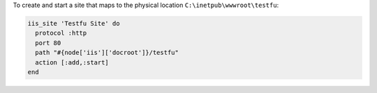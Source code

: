 .. This is an included how-to. 

To create and start a site that maps to the physical location ``C:\inetpub\wwwroot\testfu``:

.. code-block:: ruby

   iis_site 'Testfu Site' do
     protocol :http
     port 80
     path "#{node['iis']['docroot']}/testfu"
     action [:add,:start]
   end



